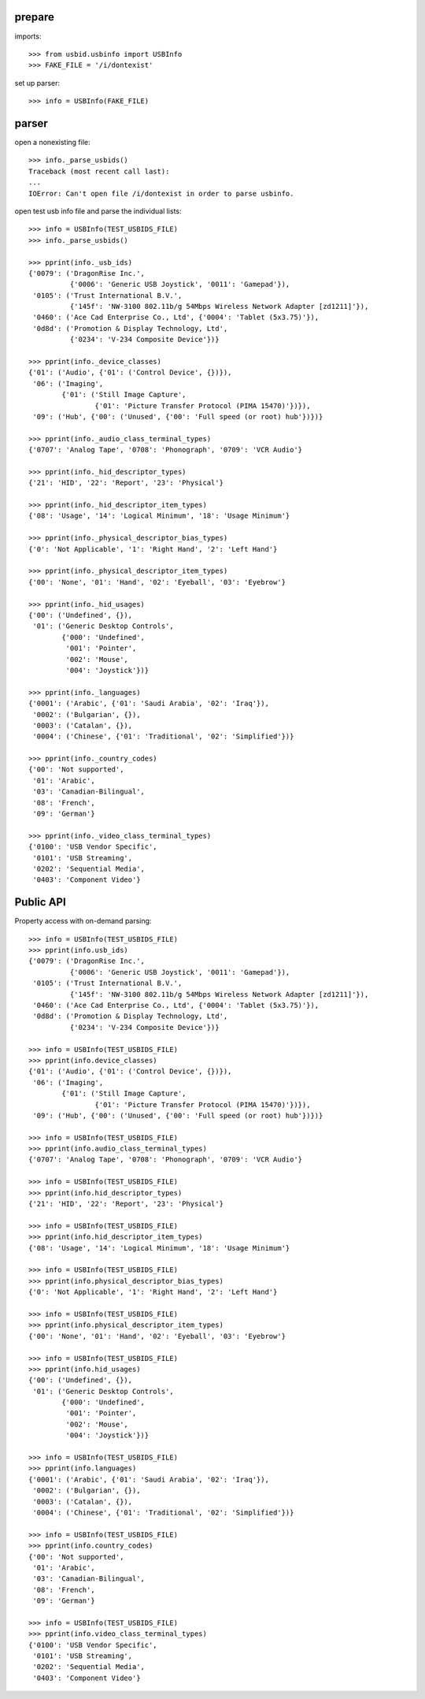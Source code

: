 prepare
-------

imports::

    >>> from usbid.usbinfo import USBInfo
    >>> FAKE_FILE = '/i/dontexist'

set up parser::
   
    >>> info = USBInfo(FAKE_FILE)


parser
------

open a nonexisting file::

    >>> info._parse_usbids()
    Traceback (most recent call last):
    ...
    IOError: Can't open file /i/dontexist in order to parse usbinfo.

open test usb info file and parse the individual lists::

    >>> info = USBInfo(TEST_USBIDS_FILE)
    >>> info._parse_usbids()

    >>> pprint(info._usb_ids)
    {'0079': ('DragonRise Inc.',
              {'0006': 'Generic USB Joystick', '0011': 'Gamepad'}),
     '0105': ('Trust International B.V.',
              {'145f': 'NW-3100 802.11b/g 54Mbps Wireless Network Adapter [zd1211]'}),
     '0460': ('Ace Cad Enterprise Co., Ltd', {'0004': 'Tablet (5x3.75)'}),
     '0d8d': ('Promotion & Display Technology, Ltd',
              {'0234': 'V-234 Composite Device'})}

    >>> pprint(info._device_classes)
    {'01': ('Audio', {'01': ('Control Device', {})}),
     '06': ('Imaging',
            {'01': ('Still Image Capture',
                    {'01': 'Picture Transfer Protocol (PIMA 15470)'})}),
     '09': ('Hub', {'00': ('Unused', {'00': 'Full speed (or root) hub'})})}

    >>> pprint(info._audio_class_terminal_types)
    {'0707': 'Analog Tape', '0708': 'Phonograph', '0709': 'VCR Audio'}

    >>> pprint(info._hid_descriptor_types)
    {'21': 'HID', '22': 'Report', '23': 'Physical'}

    >>> pprint(info._hid_descriptor_item_types)
    {'08': 'Usage', '14': 'Logical Minimum', '18': 'Usage Minimum'}

    >>> pprint(info._physical_descriptor_bias_types)
    {'0': 'Not Applicable', '1': 'Right Hand', '2': 'Left Hand'}

    >>> pprint(info._physical_descriptor_item_types)
    {'00': 'None', '01': 'Hand', '02': 'Eyeball', '03': 'Eyebrow'}

    >>> pprint(info._hid_usages)
    {'00': ('Undefined', {}),
     '01': ('Generic Desktop Controls',
            {'000': 'Undefined',
             '001': 'Pointer',
             '002': 'Mouse',
             '004': 'Joystick'})}

    >>> pprint(info._languages)
    {'0001': ('Arabic', {'01': 'Saudi Arabia', '02': 'Iraq'}),
     '0002': ('Bulgarian', {}),
     '0003': ('Catalan', {}),
     '0004': ('Chinese', {'01': 'Traditional', '02': 'Simplified'})}

    >>> pprint(info._country_codes)
    {'00': 'Not supported',
     '01': 'Arabic',
     '03': 'Canadian-Bilingual',
     '08': 'French',
     '09': 'German'}

    >>> pprint(info._video_class_terminal_types)
    {'0100': 'USB Vendor Specific',
     '0101': 'USB Streaming',
     '0202': 'Sequential Media',
     '0403': 'Component Video'}


Public API
----------

Property access with on-demand parsing::

    >>> info = USBInfo(TEST_USBIDS_FILE)
    >>> pprint(info.usb_ids)
    {'0079': ('DragonRise Inc.',
              {'0006': 'Generic USB Joystick', '0011': 'Gamepad'}),
     '0105': ('Trust International B.V.',
              {'145f': 'NW-3100 802.11b/g 54Mbps Wireless Network Adapter [zd1211]'}),
     '0460': ('Ace Cad Enterprise Co., Ltd', {'0004': 'Tablet (5x3.75)'}),
     '0d8d': ('Promotion & Display Technology, Ltd',
              {'0234': 'V-234 Composite Device'})}

    >>> info = USBInfo(TEST_USBIDS_FILE)
    >>> pprint(info.device_classes)
    {'01': ('Audio', {'01': ('Control Device', {})}),
     '06': ('Imaging',
            {'01': ('Still Image Capture',
                    {'01': 'Picture Transfer Protocol (PIMA 15470)'})}),
     '09': ('Hub', {'00': ('Unused', {'00': 'Full speed (or root) hub'})})}

    >>> info = USBInfo(TEST_USBIDS_FILE)
    >>> pprint(info.audio_class_terminal_types)
    {'0707': 'Analog Tape', '0708': 'Phonograph', '0709': 'VCR Audio'}

    >>> info = USBInfo(TEST_USBIDS_FILE)
    >>> pprint(info.hid_descriptor_types)
    {'21': 'HID', '22': 'Report', '23': 'Physical'}

    >>> info = USBInfo(TEST_USBIDS_FILE)
    >>> pprint(info.hid_descriptor_item_types)
    {'08': 'Usage', '14': 'Logical Minimum', '18': 'Usage Minimum'}

    >>> info = USBInfo(TEST_USBIDS_FILE)
    >>> pprint(info.physical_descriptor_bias_types)
    {'0': 'Not Applicable', '1': 'Right Hand', '2': 'Left Hand'}

    >>> info = USBInfo(TEST_USBIDS_FILE)
    >>> pprint(info.physical_descriptor_item_types)
    {'00': 'None', '01': 'Hand', '02': 'Eyeball', '03': 'Eyebrow'}

    >>> info = USBInfo(TEST_USBIDS_FILE)
    >>> pprint(info.hid_usages)
    {'00': ('Undefined', {}),
     '01': ('Generic Desktop Controls',
            {'000': 'Undefined',
             '001': 'Pointer',
             '002': 'Mouse',
             '004': 'Joystick'})}

    >>> info = USBInfo(TEST_USBIDS_FILE)
    >>> pprint(info.languages)
    {'0001': ('Arabic', {'01': 'Saudi Arabia', '02': 'Iraq'}),
     '0002': ('Bulgarian', {}),
     '0003': ('Catalan', {}),
     '0004': ('Chinese', {'01': 'Traditional', '02': 'Simplified'})}

    >>> info = USBInfo(TEST_USBIDS_FILE)
    >>> pprint(info.country_codes)
    {'00': 'Not supported',
     '01': 'Arabic',
     '03': 'Canadian-Bilingual',
     '08': 'French',
     '09': 'German'}

    >>> info = USBInfo(TEST_USBIDS_FILE)
    >>> pprint(info.video_class_terminal_types)
    {'0100': 'USB Vendor Specific',
     '0101': 'USB Streaming',
     '0202': 'Sequential Media',
     '0403': 'Component Video'}
